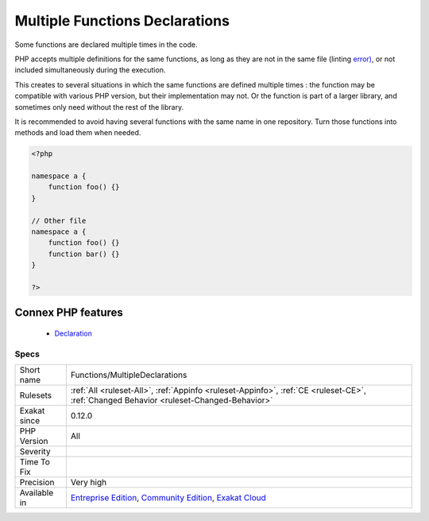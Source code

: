.. _functions-multipledeclarations:


.. _multiple-functions-declarations:

Multiple Functions Declarations
+++++++++++++++++++++++++++++++

.. meta::
	:description:
		Multiple Functions Declarations: Some functions are declared multiple times in the code.
	:twitter:card: summary_large_image
	:twitter:site: @exakat
	:twitter:title: Multiple Functions Declarations
	:twitter:description: Multiple Functions Declarations: Some functions are declared multiple times in the code
	:twitter:creator: @exakat
	:twitter:image:src: https://www.exakat.io/wp-content/uploads/2020/06/logo-exakat.png
	:og:image: https://www.exakat.io/wp-content/uploads/2020/06/logo-exakat.png
	:og:title: Multiple Functions Declarations
	:og:type: article
	:og:description: Some functions are declared multiple times in the code
	:og:url: https://exakat.readthedocs.io/en/latest/Reference/Rules/Multiple Functions Declarations.html
	:og:locale: en

.. raw:: html


	<script type="application/ld+json">{"@context":"https:\/\/schema.org","@graph":[{"@type":"WebPage","@id":"https:\/\/php-tips.readthedocs.io\/en\/latest\/Reference\/Rules\/Functions\/MultipleDeclarations.html","url":"https:\/\/php-tips.readthedocs.io\/en\/latest\/Reference\/Rules\/Functions\/MultipleDeclarations.html","name":"Multiple Functions Declarations","isPartOf":{"@id":"https:\/\/www.exakat.io\/"},"datePublished":"Tue, 11 Feb 2025 09:13:38 +0000","dateModified":"Tue, 11 Feb 2025 09:13:38 +0000","description":"Some functions are declared multiple times in the code","inLanguage":"en-US","potentialAction":[{"@type":"ReadAction","target":["https:\/\/exakat.readthedocs.io\/en\/latest\/Multiple Functions Declarations.html"]}]},{"@type":"WebSite","@id":"https:\/\/www.exakat.io\/","url":"https:\/\/www.exakat.io\/","name":"Exakat","description":"Smart PHP static analysis","inLanguage":"en-US"}]}</script>

Some functions are declared multiple times in the code. 

PHP accepts multiple definitions for the same functions, as long as they are not in the same file (linting `error) <https://www.php.net/error>`_, or not included simultaneously during the execution. 

This creates to several situations in which the same functions are defined multiple times : the function may be compatible with various PHP version, but their implementation may not. Or the function is part of a larger library, and sometimes only need without the rest of the library. 

It is recommended to avoid having several functions with the same name in one repository. Turn those functions into methods and load them when needed.

.. code-block:: php
   
   <?php
   
   namespace a {
       function foo() {}
   }
   
   // Other file
   namespace a {
       function foo() {}
       function bar() {}
   }
   
   ?>
Connex PHP features
-------------------

  + `Declaration <https://php-dictionary.readthedocs.io/en/latest/dictionary/declaration.ini.html>`_


Specs
_____

+--------------+-----------------------------------------------------------------------------------------------------------------------------------------------------------------------------------------+
| Short name   | Functions/MultipleDeclarations                                                                                                                                                          |
+--------------+-----------------------------------------------------------------------------------------------------------------------------------------------------------------------------------------+
| Rulesets     | :ref:`All <ruleset-All>`, :ref:`Appinfo <ruleset-Appinfo>`, :ref:`CE <ruleset-CE>`, :ref:`Changed Behavior <ruleset-Changed-Behavior>`                                                  |
+--------------+-----------------------------------------------------------------------------------------------------------------------------------------------------------------------------------------+
| Exakat since | 0.12.0                                                                                                                                                                                  |
+--------------+-----------------------------------------------------------------------------------------------------------------------------------------------------------------------------------------+
| PHP Version  | All                                                                                                                                                                                     |
+--------------+-----------------------------------------------------------------------------------------------------------------------------------------------------------------------------------------+
| Severity     |                                                                                                                                                                                         |
+--------------+-----------------------------------------------------------------------------------------------------------------------------------------------------------------------------------------+
| Time To Fix  |                                                                                                                                                                                         |
+--------------+-----------------------------------------------------------------------------------------------------------------------------------------------------------------------------------------+
| Precision    | Very high                                                                                                                                                                               |
+--------------+-----------------------------------------------------------------------------------------------------------------------------------------------------------------------------------------+
| Available in | `Entreprise Edition <https://www.exakat.io/entreprise-edition>`_, `Community Edition <https://www.exakat.io/community-edition>`_, `Exakat Cloud <https://www.exakat.io/exakat-cloud/>`_ |
+--------------+-----------------------------------------------------------------------------------------------------------------------------------------------------------------------------------------+


